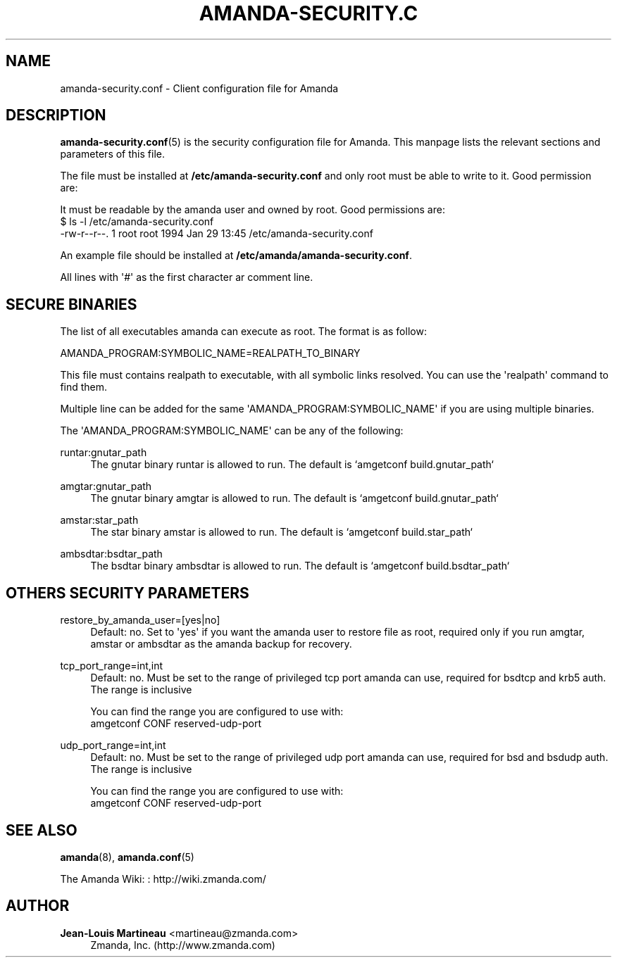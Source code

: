 '\" t
.\"     Title: amanda-security.conf
.\"    Author: Jean-Louis Martineau <martineau@zmanda.com>
.\" Generator: DocBook XSL Stylesheets v1.78.1 <http://docbook.sf.net/>
.\"      Date: 12/01/2017
.\"    Manual: File formats and conventions
.\"    Source: Amanda 3.5.1
.\"  Language: English
.\"
.TH "AMANDA\-SECURITY\&.C" "5" "12/01/2017" "Amanda 3\&.5\&.1" "File formats and conventions"
.\" -----------------------------------------------------------------
.\" * Define some portability stuff
.\" -----------------------------------------------------------------
.\" ~~~~~~~~~~~~~~~~~~~~~~~~~~~~~~~~~~~~~~~~~~~~~~~~~~~~~~~~~~~~~~~~~
.\" http://bugs.debian.org/507673
.\" http://lists.gnu.org/archive/html/groff/2009-02/msg00013.html
.\" ~~~~~~~~~~~~~~~~~~~~~~~~~~~~~~~~~~~~~~~~~~~~~~~~~~~~~~~~~~~~~~~~~
.ie \n(.g .ds Aq \(aq
.el       .ds Aq '
.\" -----------------------------------------------------------------
.\" * set default formatting
.\" -----------------------------------------------------------------
.\" disable hyphenation
.nh
.\" disable justification (adjust text to left margin only)
.ad l
.\" -----------------------------------------------------------------
.\" * MAIN CONTENT STARTS HERE *
.\" -----------------------------------------------------------------
.SH "NAME"
amanda-security.conf \- Client configuration file for Amanda
.SH "DESCRIPTION"
.PP
\fBamanda-security.conf\fR(5)
is the security configuration file for Amanda\&. This manpage lists the relevant sections and parameters of this file\&.
.PP
The file must be installed at
\fB/etc/amanda\-security\&.conf\fR
and only root must be able to write to it\&. Good permission are:
.PP
It must be readable by the amanda user and owned by root\&. Good permissions are:
.nf
$ ls \-l /etc/amanda\-security\&.conf
\-rw\-r\-\-r\-\-\&. 1 root root 1994 Jan 29 13:45 /etc/amanda\-security\&.conf
.fi
.PP
An example file should be installed at
\fB/etc/amanda/amanda\-security\&.conf\fR\&.
.PP
All lines with \*(Aq#\*(Aq as the first character ar comment line\&.
.SH "SECURE BINARIES"
.PP
The list of all executables amanda can execute as root\&. The format is as follow:
.sp
.nf
   AMANDA_PROGRAM:SYMBOLIC_NAME=REALPATH_TO_BINARY
.fi
.PP
This file must contains realpath to executable, with all symbolic links resolved\&. You can use the \*(Aqrealpath\*(Aq command to find them\&.
.PP
Multiple line can be added for the same \*(AqAMANDA_PROGRAM:SYMBOLIC_NAME\*(Aq if you are using multiple binaries\&.
.PP
The \*(AqAMANDA_PROGRAM:SYMBOLIC_NAME\*(Aq can be any of the following:
.PP
runtar:gnutar_path
.RS 4
The gnutar binary runtar is allowed to run\&. The default is `amgetconf build\&.gnutar_path`
.RE
.PP
amgtar:gnutar_path
.RS 4
The gnutar binary amgtar is allowed to run\&. The default is `amgetconf build\&.gnutar_path`
.RE
.PP
amstar:star_path
.RS 4
The star binary amstar is allowed to run\&. The default is `amgetconf build\&.star_path`
.RE
.PP
ambsdtar:bsdtar_path
.RS 4
The bsdtar binary ambsdtar is allowed to run\&. The default is `amgetconf build\&.bsdtar_path`
.RE
.SH "OTHERS SECURITY PARAMETERS"
.PP
restore_by_amanda_user=[yes|no]
.RS 4
Default: no\&. Set to \*(Aqyes\*(Aq if you want the amanda user to restore file as root, required only if you run amgtar, amstar or ambsdtar as the amanda backup for recovery\&.
.RE
.PP
tcp_port_range=int,int
.RS 4
Default: no\&. Must be set to the range of privileged tcp port amanda can use, required for bsdtcp and krb5 auth\&. The range is inclusive
.sp
You can find the range you are configured to use with:
.nf
  amgetconf CONF reserved\-udp\-port
.fi
.RE
.PP
udp_port_range=int,int
.RS 4
Default: no\&. Must be set to the range of privileged udp port amanda can use, required for bsd and bsdudp auth\&. The range is inclusive
.sp
You can find the range you are configured to use with:
.nf
  amgetconf CONF reserved\-udp\-port
.fi
.RE
.SH "SEE ALSO"
.PP
\fBamanda\fR(8),
\fBamanda.conf\fR(5)
.PP
The Amanda Wiki:
: http://wiki.zmanda.com/
.SH "AUTHOR"
.PP
\fBJean\-Louis Martineau\fR <\&martineau@zmanda\&.com\&>
.RS 4
Zmanda, Inc\&. (http://www\&.zmanda\&.com)
.RE
